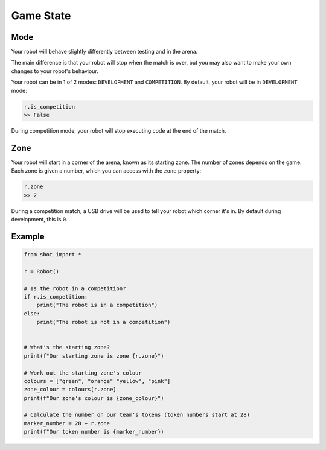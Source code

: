 Game State
==========

Mode
----

Your robot will behave slightly differently between testing and in the arena.

The main difference is that your robot will stop when the match is over, but 
you may also want to make your own changes to your robot's behaviour.

Your robot can be in 1 of 2 modes: ``DEVELOPMENT`` and ``COMPETITION``.
By default, your robot will be in ``DEVELOPMENT`` mode:

.. code:: python

   r.is_competition
   >> False

During competition mode, your robot will stop executing code at the end
of the match.

Zone
----

Your robot will start in a corner of the arena, known as its starting
zone. The number of zones depends on the game. Each zone is given a
number, which you can access with the ``zone`` property:

.. code:: python

   r.zone
   >> 2

During a competition match, a USB drive will be used to tell your robot
which corner it's in. By default during development, this is ``0``.

Example
-------

.. code:: python

   from sbot import *

   r = Robot()

   # Is the robot in a competition?
   if r.is_competition:
       print("The robot is in a competition")
   else:
       print("The robot is not in a competition")


   # What's the starting zone?
   print(f"Our starting zone is zone {r.zone}")

   # Work out the starting zone's colour
   colours = ["green", "orange" "yellow", "pink"]
   zone_colour = colours[r.zone]
   print(f"Our zone's colour is {zone_colour}")

   # Calculate the number on our team's tokens (token numbers start at 28)
   marker_number = 28 + r.zone
   print(f"Our token number is {marker_number})
